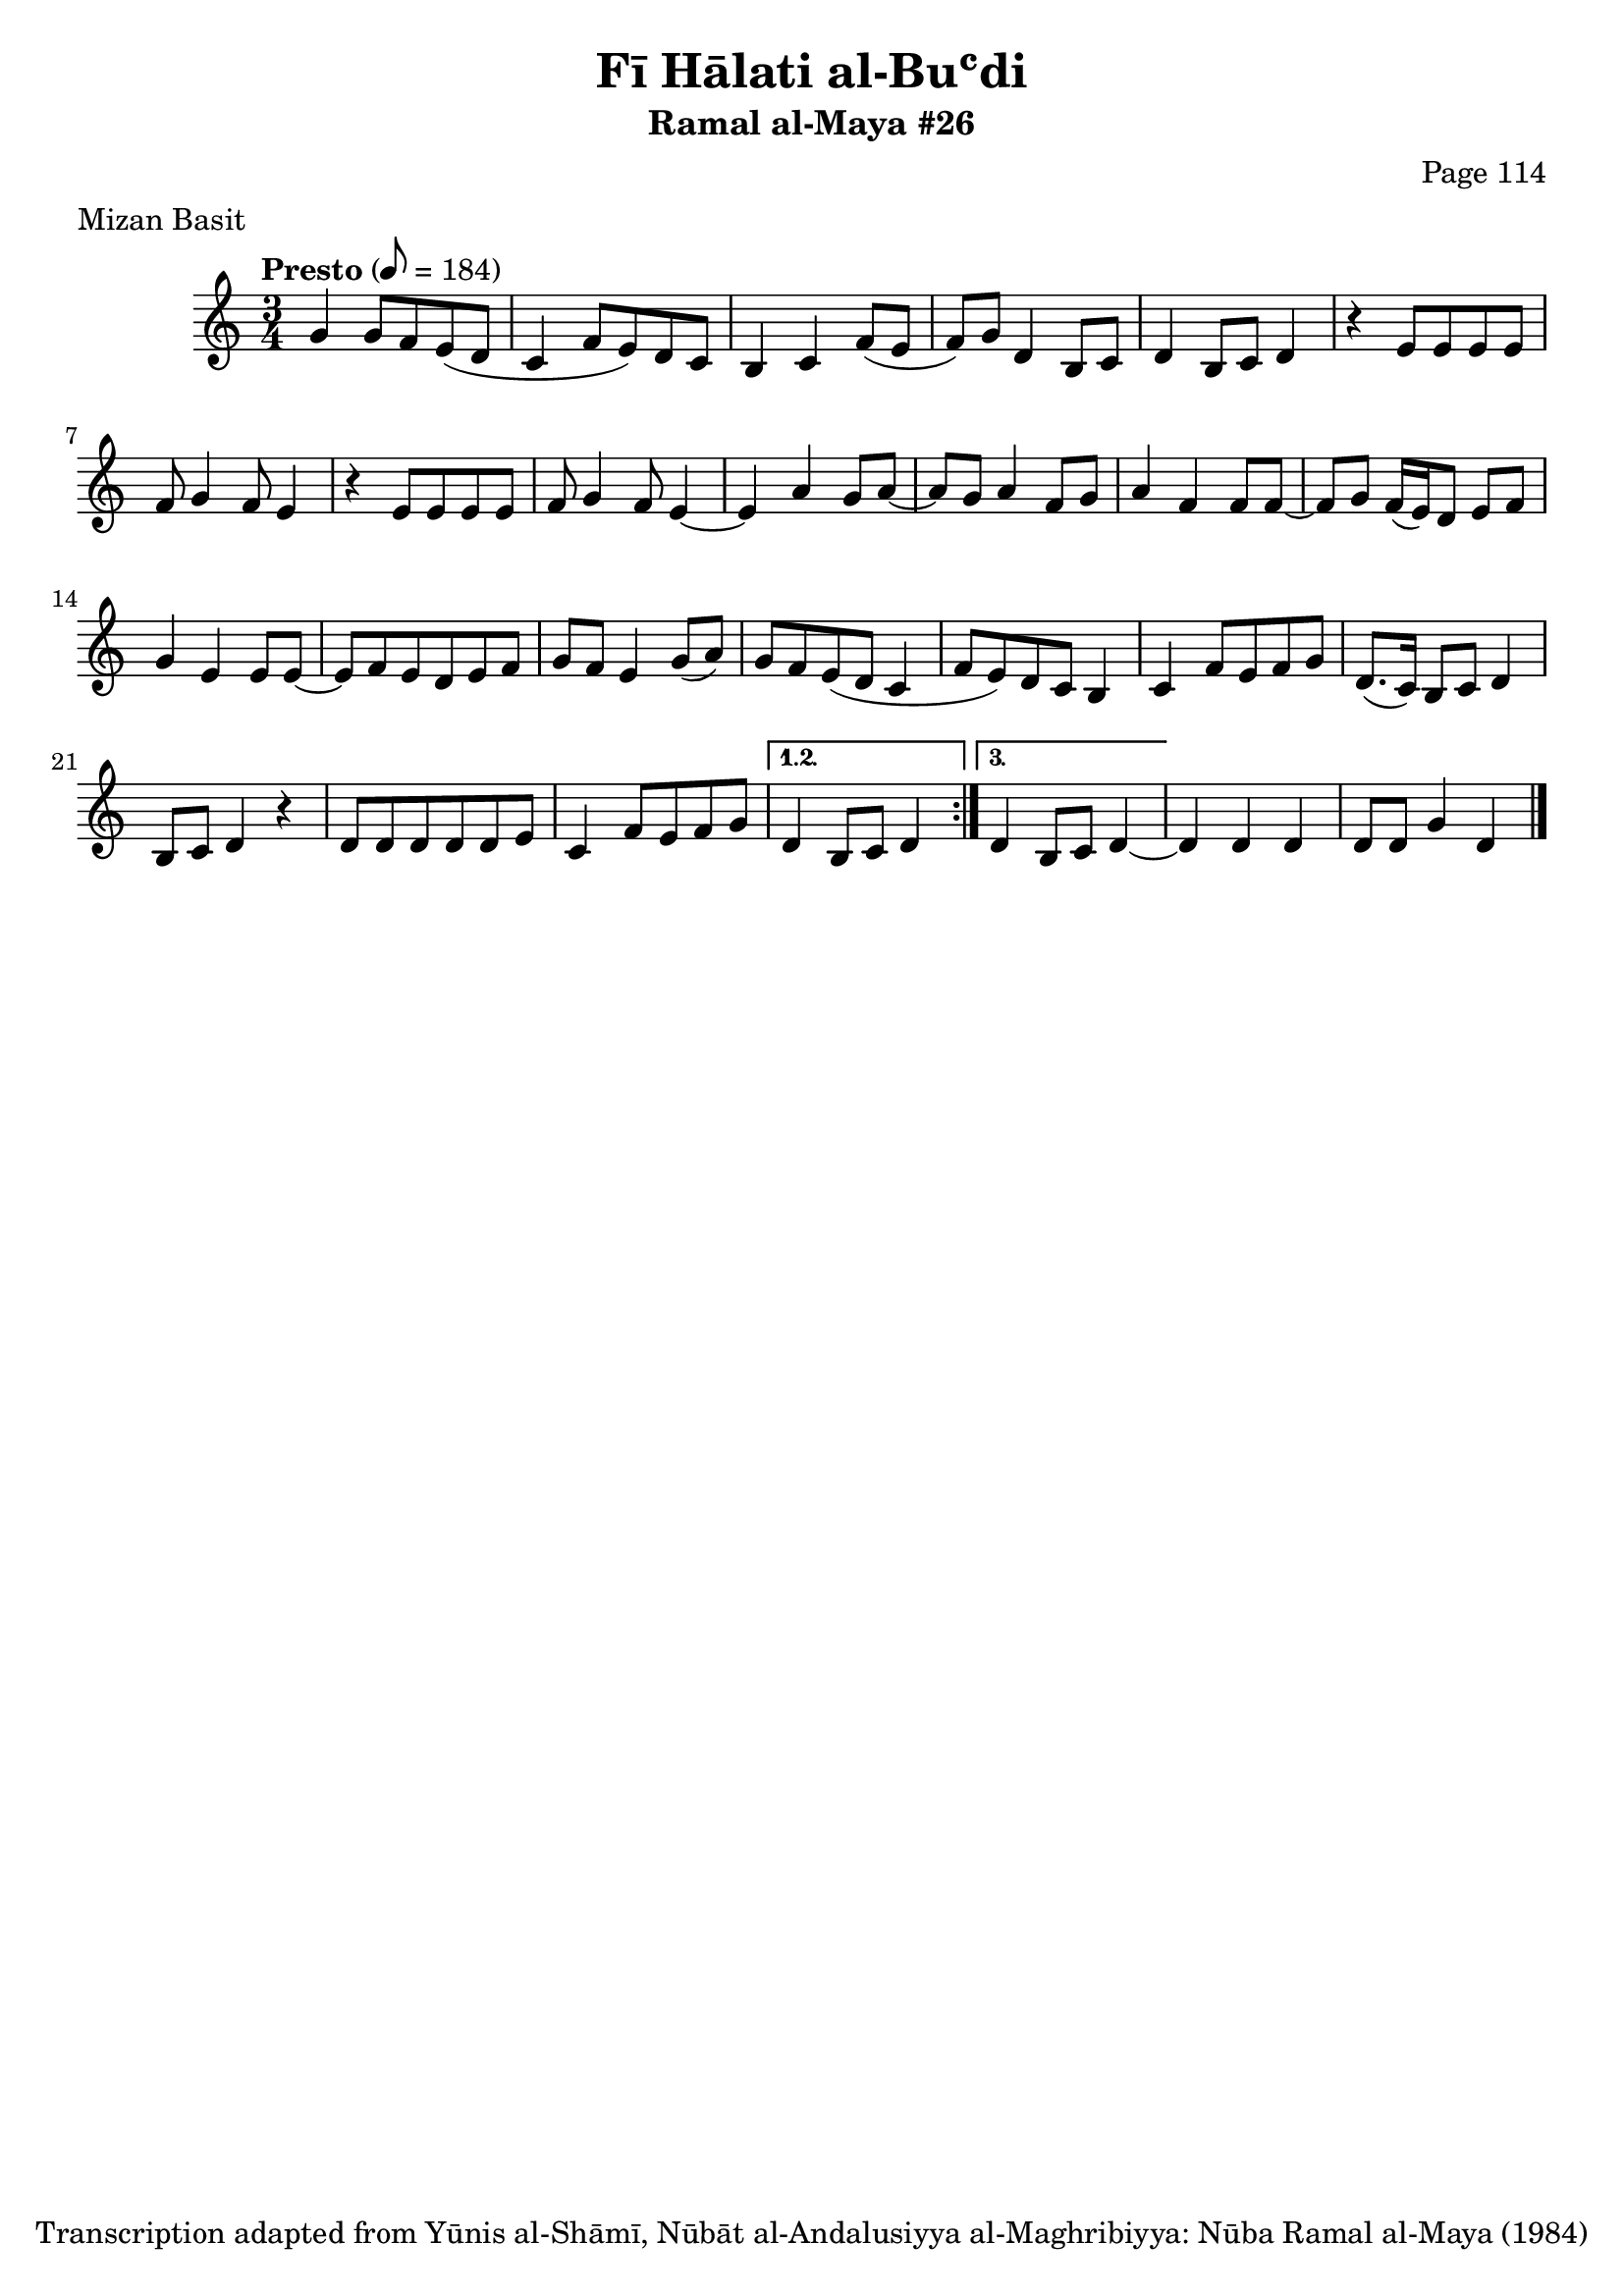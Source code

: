 \version "2.18.2"

\header {
	title = "Fī Hālati al-Buʿdi"
	subtitle = "Ramal al-Maya #26"
	composer = "Page 114"
	meter = "Mizan Basit"
	copyright = "Transcription adapted from Yūnis al-Shāmī, Nūbāt al-Andalusiyya al-Maghribiyya: Nūba Ramal al-Maya (1984)"
	tagline = ""
}

% VARIABLES

db = \bar "!"
dc = \markup { \right-align { \italic { "D.C. al Fine" } } }
ds = \markup { \right-align { \italic { "D.S. al Fine" } } }
dsalcoda = \markup { \right-align { \italic { "D.S. al Coda" } } }
dcalcoda = \markup { \right-align { \italic { "D.C. al Coda" } } }
fine = \markup { \italic { "Fine" } }
incomplete = \markup { \right-align "Incomplete: missing pages in scan. Following number is likely also missing" }
continue = \markup { \center-align "Continue..." }
segno = \markup { \musicglyph #"scripts.segno" }
coda = \markup { \musicglyph #"scripts.coda" }
error = \markup { { "Wrong number of beats in score" } }
repeaterror = \markup { { "Score appears to be missing repeat" } }
accidentalerror = \markup { { "Unclear accidentals" } }

\score {
	\relative d' {
		\clef "treble"
		\key c \major
		\time 3/4
		\tempo "Presto" 8 = 184

		\repeat volta 3 {
			g4 g8 f e( d |
			c4 f8 e) d c |
			b4 c f8( e |
			f) g d4 b8 c |
			d4 b8 c d4 |
			r4 e8 e e e |
			f8 g4 f8 e4 |
			r4 e8 e e e |
			f g4 f8 e4~ |
			e a g8 a~ |
			a g a4 f8 g |
			a4 f f8 f~ |
			f g f16( e) d8 e f |
			g4 e e8 e~ |
			e f e d e f |
			g f e4 g8( a) |
			g f e( d c4 |
			f8 e) d c b4 |
			c f8 e f) g |
			d8.( c16) b8 c d4 |
			b8 c d4 r |
			d8 d d d d e |
			c4 f8 e f g |
		}

		\alternative {
			{
				d4 b8 c d4 |
			}
			{
				d4 b8 c d4~ |
			}
		}

		d4 d d |
		d8 d g4 d \bar "|."

	}

	\layout {}
	\midi {}
}
